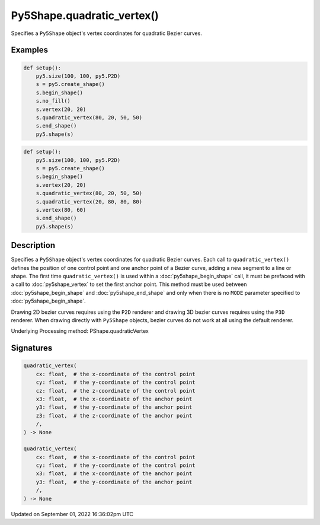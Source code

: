 Py5Shape.quadratic_vertex()
===========================

Specifies a ``Py5Shape`` object's vertex coordinates for quadratic Bezier curves.

Examples
--------

.. raw:: html

    <div class="example-table">

.. raw:: html

    <div class="example-row"><div class="example-cell-image">

.. image:: /images/reference/Py5Shape_bezier_vertex_0.png
    :alt: example picture for quadratic_vertex()

.. raw:: html

    </div><div class="example-cell-code">

.. code:: python

    def setup():
        py5.size(100, 100, py5.P2D)
        s = py5.create_shape()
        s.begin_shape()
        s.no_fill()
        s.vertex(20, 20)
        s.quadratic_vertex(80, 20, 50, 50)
        s.end_shape()
        py5.shape(s)

.. raw:: html

    </div></div>

.. raw:: html

    <div class="example-row"><div class="example-cell-image">

.. image:: /images/reference/Py5Shape_bezier_vertex_1.png
    :alt: example picture for quadratic_vertex()

.. raw:: html

    </div><div class="example-cell-code">

.. code:: python

    def setup():
        py5.size(100, 100, py5.P2D)
        s = py5.create_shape()
        s.begin_shape()
        s.vertex(20, 20)
        s.quadratic_vertex(80, 20, 50, 50)
        s.quadratic_vertex(20, 80, 80, 80)
        s.vertex(80, 60)
        s.end_shape()
        py5.shape(s)

.. raw:: html

    </div></div>

.. raw:: html

    </div>

Description
-----------

Specifies a ``Py5Shape`` object's vertex coordinates for quadratic Bezier curves. Each call to ``quadratic_vertex()`` defines the position of one control point and one anchor point of a Bezier curve, adding a new segment to a line or shape. The first time ``quadratic_vertex()`` is used within a :doc:`py5shape_begin_shape` call, it must be prefaced with a call to :doc:`py5shape_vertex` to set the first anchor point. This method must be used between :doc:`py5shape_begin_shape` and :doc:`py5shape_end_shape` and only when there is no ``MODE`` parameter specified to :doc:`py5shape_begin_shape`.

Drawing 2D bezier curves requires using the ``P2D`` renderer and drawing 3D bezier curves requires using the ``P3D`` renderer. When drawing directly with ``Py5Shape`` objects, bezier curves do not work at all using the default renderer.

Underlying Processing method: PShape.quadraticVertex

Signatures
----------

.. code:: python

    quadratic_vertex(
        cx: float,  # the x-coordinate of the control point
        cy: float,  # the y-coordinate of the control point
        cz: float,  # the z-coordinate of the control point
        x3: float,  # the x-coordinate of the anchor point
        y3: float,  # the y-coordinate of the anchor point
        z3: float,  # the z-coordinate of the anchor point
        /,
    ) -> None

    quadratic_vertex(
        cx: float,  # the x-coordinate of the control point
        cy: float,  # the y-coordinate of the control point
        x3: float,  # the x-coordinate of the anchor point
        y3: float,  # the y-coordinate of the anchor point
        /,
    ) -> None

Updated on September 01, 2022 16:36:02pm UTC

